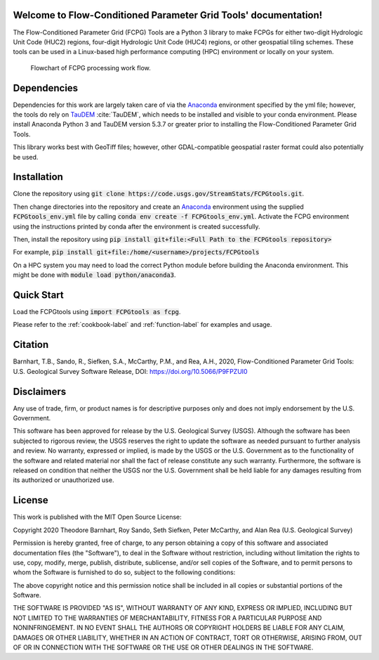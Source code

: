Welcome to Flow-Conditioned Parameter Grid Tools' documentation!
=================================================================
The Flow-Conditioned Parameter Grid (FCPG) Tools are a Python 3 library to make FCPGs for either two-digit Hydrologic Unit Code (HUC2) regions, four-digit Hydrologic Unit Code (HUC4) regions, or other geospatial tiling schemes. These tools can be used in a Linux-based high performance computing (HPC) environment or locally on your system.

.. figure:: ../img/CPG_tool_structure.png
	:scale: 50 %
	:alt: Conceptual FCPG process flowchart.

	Flowchart of FCPG processing work flow.

Dependencies
============

Dependencies for this work are largely taken care of via the `Anaconda <https://www.anaconda.com/products/individual>`_  environment specified by the yml file; however, the tools do rely on `TauDEM <https://github.com/dtarb/TauDEM/tree/v5.3.8>`_ :cite:`TauDEM`, which needs to be installed and visible to your conda environment. Please install Anaconda Python 3 and TauDEM version 5.3.7 or greater prior to installing the Flow-Conditioned Parameter Grid Tools.

This library works best with GeoTiff files; however, other GDAL-compatible geospatial raster format could also potentially be used. 

Installation
============
Clone the repository using :code:`git clone https://code.usgs.gov/StreamStats/FCPGtools.git`.

Then change directories into the repository and create an `Anaconda <https://www.anaconda.com/products/individual>`_ environment using the supplied :code:`FCPGtools_env.yml` file by calling :code:`conda env create -f FCPGtools_env.yml`. Activate the FCPG environment using the instructions printed by conda after the environment is created successfully.

Then, install the repository using :code:`pip install git+file:<Full Path to the FCPGtools repository>`

For example, :code:`pip install git+file:/home/<username>/projects/FCPGtools`

On a HPC system you may need to load the correct Python module before building the Anaconda environment. This might be done with :code:`module load python/anaconda3`.

Quick Start
===========
Load the FCPGtools using :code:`import FCPGtools as fcpg`.

Please refer to the :ref:`cookbook-label` and :ref:`function-label` for examples and usage.

Citation
========

Barnhart, T.B., Sando, R., Siefken, S.A., McCarthy, P.M., and Rea, A.H., 2020, Flow-Conditioned Parameter Grid Tools: U.S. Geological Survey Software Release, DOI: https://doi.org/10.5066/P9FPZUI0

Disclaimers
===========

Any use of trade, firm, or product names is for descriptive purposes only and does not imply endorsement by the U.S. Government.

This software has been approved for release by the U.S. Geological Survey (USGS). Although the software has been subjected to rigorous review, the USGS reserves the right to update the software as needed pursuant to further analysis and review. No warranty, expressed or implied, is made by the USGS or the U.S. Government as to the functionality of the software and related material nor shall the fact of release constitute any such warranty. Furthermore, the software is released on condition that neither the USGS nor the U.S. Government shall be held liable for any damages resulting from its authorized or unauthorized use.

License
=======

This work is published with the MIT Open Source License:

Copyright 2020 Theodore Barnhart, Roy Sando, Seth Siefken, Peter McCarthy, and Alan Rea (U.S. Geological Survey)

Permission is hereby granted, free of charge, to any person obtaining a copy of this software and associated documentation files (the "Software"), to deal in the Software without restriction, including without limitation the rights to use, copy, modify, merge, publish, distribute, sublicense, and/or sell copies of the Software, and to permit persons to whom the Software is furnished to do so, subject to the following conditions:

The above copyright notice and this permission notice shall be included in all copies or substantial portions of the Software.

THE SOFTWARE IS PROVIDED "AS IS", WITHOUT WARRANTY OF ANY KIND, EXPRESS OR IMPLIED, INCLUDING BUT NOT LIMITED TO THE WARRANTIES OF MERCHANTABILITY, FITNESS FOR A PARTICULAR PURPOSE AND NONINFRINGEMENT. IN NO EVENT SHALL THE AUTHORS OR COPYRIGHT HOLDERS BE LIABLE FOR ANY CLAIM, DAMAGES OR OTHER LIABILITY, WHETHER IN AN ACTION OF CONTRACT, TORT OR OTHERWISE, ARISING FROM, OUT OF OR IN CONNECTION WITH THE SOFTWARE OR THE USE OR OTHER DEALINGS IN THE SOFTWARE.